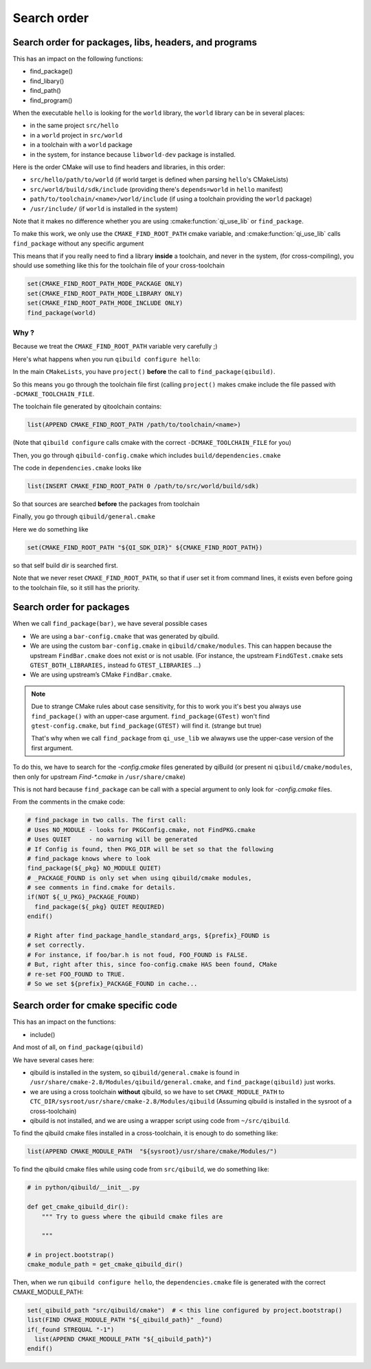 .. _qibuild-search-order:

Search order
============

Search order for packages, libs, headers, and programs
------------------------------------------------------

This has an impact on the following functions:

* find_package()
* find_libary()
* find_path()
* find_program()


When the executable ``hello`` is looking for the ``world`` library,
the ``world`` library can be in several places:

* in the same project ``src/hello``
* in a ``world`` project in ``src/world``
* in a toolchain with a ``world`` package
* in the system, for instance because ``libworld-dev`` package is installed.


Here is the order CMake will use to find headers and libraries, in this order:

* ``src/hello/path/to/world``     (if world target is defined when parsing
  ``hello``'s CMakeLists)
* ``src/world/build/sdk/include`` (providing there's ``depends=world`` in
  ``hello`` manifest)
* ``path/to/toolchain/<name>/world/include`` (if using a toolchain providing
  the ``world`` package)
* ``/usr/include/`` (if ``world`` is installed in the system)


Note that it makes no difference whether you are using :cmake:function:`qi_use_lib`
or ``find_package``.

To make this work, we only use the ``CMAKE_FIND_ROOT_PATH`` cmake
variable, and :cmake:function:`qi_use_lib` calls ``find_package`` without any specific
argument

This means that if you really need to find a library **inside** a toolchain,
and never in the system, (for cross-compiling), you should use something like
this for the toolchain file of your cross-toolchain

.. code-block:: cmake

  set(CMAKE_FIND_ROOT_PATH_MODE_PACKAGE ONLY)
  set(CMAKE_FIND_ROOT_PATH_MODE_LIBRARY ONLY)
  set(CMAKE_FIND_ROOT_PATH_MODE_INCLUDE ONLY)
  find_package(world)


Why ?
+++++

Because we treat the ``CMAKE_FIND_ROOT_PATH`` variable
very carefully ;)

Here's what happens when you run ``qibuild configure hello``:

In the main ``CMakeLists``, you have ``project()`` **before** the call to
``find_package(qibuild)``.

So this means you go through the toolchain file first (calling ``project()`` makes
cmake include the file passed with ``-DCMAKE_TOOLCHAIN_FILE``.

The toolchain file generated by qitoolchain contains:

.. code-block:: cmake

   list(APPEND CMAKE_FIND_ROOT_PATH /path/to/toolchain/<name>)


(Note that ``qibuild configure`` calls cmake with the correct ``-DCMAKE_TOOLCHAIN_FILE``
for you)

Then, you go through ``qibuild-config.cmake`` which includes ``build/dependencies.cmake``

The code in ``dependencies.cmake`` looks like

.. code-block:: cmake

  list(INSERT CMAKE_FIND_ROOT_PATH 0 /path/to/src/world/build/sdk)

So that sources are searched **before** the packages from toolchain

Finally, you go through ``qibuild/general.cmake``

Here we do something like

.. code-block:: cmake

   set(CMAKE_FIND_ROOT_PATH "${QI_SDK_DIR}" ${CMAKE_FIND_ROOT_PATH})


so that self build dir is searched first.

Note that we never reset ``CMAKE_FIND_ROOT_PATH``, so that if user set it
from command lines, it exists even before going to the toolchain file,
so it still has the priority.



Search order for packages
-------------------------

When we call ``find_package(bar)``, we have several possible cases


* We are using a ``bar-config.cmake`` that was generated by qibuild.

* We are using the custom ``bar-config.cmake`` in ``qibuild/cmake/modules``. This can
  happen because the upstream ``FindBar.cmake`` does not exist or is not usable. (For
  instance, the upstream ``FindGTest.cmake`` sets ``GTEST_BOTH_LIBRARIES,`` instead fo
  ``GTEST_LIBRARIES`` ...)

* We are using upstream’s CMake ``FindBar.cmake``.


.. note:: Due to strange CMake rules about case sensitivity, for this to work you
   it's best you always use ``find_package()`` with an upper-case argument.
   ``find_package(GTest)`` won't find ``gtest-config.cmake``, but ``find_package(GTEST)``
   will find it. (strange but true)

   That's why when we call ``find_package`` from ``qi_use_lib`` we alwayws use
   the upper-case version of the first argument.

To do this, we have to search for the `-config.cmake` files generated by qiBuild (or
present ni ``qibuild/cmake/modules``, then only  for upstream `Find-\*.cmake` in ``/usr/share/cmake``)

This is not hard because ``find_package`` can be call with a special argument to only look
for `-config.cmake` files.

From the comments in the cmake code:

.. code-block:: cmake

    # find_package in two calls. The first call:
    # Uses NO_MODULE - looks for PKGConfig.cmake, not FindPKG.cmake
    # Uses QUIET     - no warning will be generated
    # If Config is found, then PKG_DIR will be set so that the following
    # find_package knows where to look
    find_package(${_pkg} NO_MODULE QUIET)
    # _PACKAGE_FOUND is only set when using qibuild/cmake modules,
    # see comments in find.cmake for details.
    if(NOT ${_U_PKG}_PACKAGE_FOUND)
      find_package(${_pkg} QUIET REQUIRED)
    endif()

    # Right after find_package_handle_standard_args, ${prefix}_FOUND is
    # set correctly.
    # For instance, if foo/bar.h is not foud, FOO_FOUND is FALSE.
    # But, right after this, since foo-config.cmake HAS been found, CMake
    # re-set FOO_FOUND to TRUE.
    # So we set ${prefix}_PACKAGE_FOUND in cache...


Search order for cmake specific code
------------------------------------

This has an impact on the functions:

* include()


And most of all, on ``find_package(qibuild)``


We have several cases here:

* qibuild is installed in the system, so ``qibuild/general.cmake`` is found in
  ``/usr/share/cmake-2.8/Modules/qibuild/general.cmake``, and
  ``find_package(qibuild)`` just works.

* we are using a cross toolchain **without** qibuild, so we have to set
  ``CMAKE_MODULE_PATH`` to ``CTC_DIR/sysroot/usr/share/cmake-2.8/Modules/qibuild``
  (Assuming qibuild is installed in the sysroot of a cross-toolchain)

* qibuild is not installed, and we are using a wrapper script using code from ``~/src/qibuild``.


To find the qibuild cmake files installed in a cross-toolchain, it is enough to do
something like:

.. code-block:: cmake

  list(APPEND CMAKE_MODULE_PATH  "${sysroot}/usr/share/cmake/Modules/")


To find the qibuild cmake files while using code from ``src/qibuild``, we
do something like:

.. code-block:: python

    # in python/qibuild/__init__.py

    def get_cmake_qibuild_dir():
        """ Try to guess where the qibuild cmake files are

        """

    # in project.bootstrap()
    cmake_module_path = get_cmake_qibuild_dir()



Then, when we run ``qibuild configure hello``, the ``dependencies.cmake`` file is generated
with the correct CMAKE_MODULE_PATH:

.. code-block:: cmake


  set(_qibuild_path "src/qibuild/cmake")  # < this line configured by project.bootstrap()
  list(FIND CMAKE_MODULE_PATH "${_qibuild_path}" _found)
  if(_found STREQUAL "-1")
    list(APPEND CMAKE_MODULE_PATH "${_qibuild_path}")
  endif()


